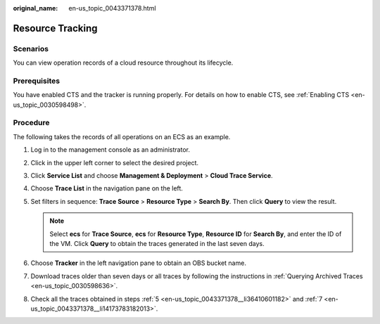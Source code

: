:original_name: en-us_topic_0043371378.html

.. _en-us_topic_0043371378:

Resource Tracking
=================

Scenarios
---------

You can view operation records of a cloud resource throughout its lifecycle.

Prerequisites
-------------

You have enabled CTS and the tracker is running properly. For details on how to enable CTS, see :ref:`Enabling CTS <en-us_topic_0030598498>`.

Procedure
---------

The following takes the records of all operations on an ECS as an example.

#. Log in to the management console as an administrator.

#. Click |image1| in the upper left corner to select the desired project.

#. Click **Service List** and choose **Management & Deployment** > **Cloud Trace Service**.

#. Choose **Trace List** in the navigation pane on the left.

#. .. _en-us_topic_0043371378__li36410601182:

   Set filters in sequence: **Trace Source** > **Resource Type** > **Search By**. Then click **Query** to view the result.

   .. note::

      Select **ecs** for **Trace Source**, **ecs** for **Resource Type**, **Resource ID** for **Search By**, and enter the ID of the VM. Click **Query** to obtain the traces generated in the last seven days.

#. Choose **Tracker** in the left navigation pane to obtain an OBS bucket name.

#. .. _en-us_topic_0043371378__li14173783182013:

   Download traces older than seven days or all traces by following the instructions in :ref:`Querying Archived Traces <en-us_topic_0030598636>`.

#. Check all the traces obtained in steps :ref:`5 <en-us_topic_0043371378__li36410601182>` and :ref:`7 <en-us_topic_0043371378__li14173783182013>`.

.. |image1| image:: /_static/images/en-us_image_0168422564.png
